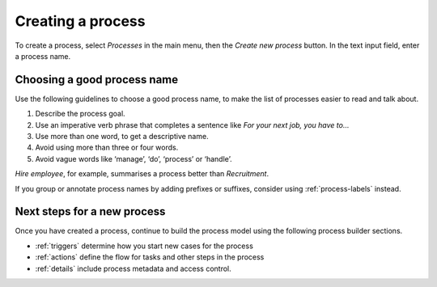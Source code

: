 .. _create-process:

Creating a process
------------------

To create a process, select *Processes* in the main menu, then the *Create new process* button.
In the text input field, enter a process name.

.. figure:: /_static/images/processes/create.png


Choosing a good process name
^^^^^^^^^^^^^^^^^^^^^^^^^^^^

Use the following guidelines to choose a good process name, to make the list of processes easier to read and talk about.

#. Describe the process goal.
#. Use an imperative verb phrase that completes a sentence like *For your next job, you have to…*
#. Use more than one word, to get a descriptive name.
#. Avoid using more than three or four words.
#. Avoid vague words like ‘manage’, ‘do’, ‘process’ or ‘handle’.

*Hire employee*, for example, summarises a process better than *Recruitment*.

If you group or annotate process names by adding prefixes or suffixes, consider using :ref:`process-labels` instead.


Next steps for a new process
^^^^^^^^^^^^^^^^^^^^^^^^^^^^

Once you have created a process, continue to build the process model using the following process builder sections.

* :ref:`triggers` determine how you start new cases for the process
* :ref:`actions` define the flow for tasks and other steps in the process
* :ref:`details` include process metadata and access control.
